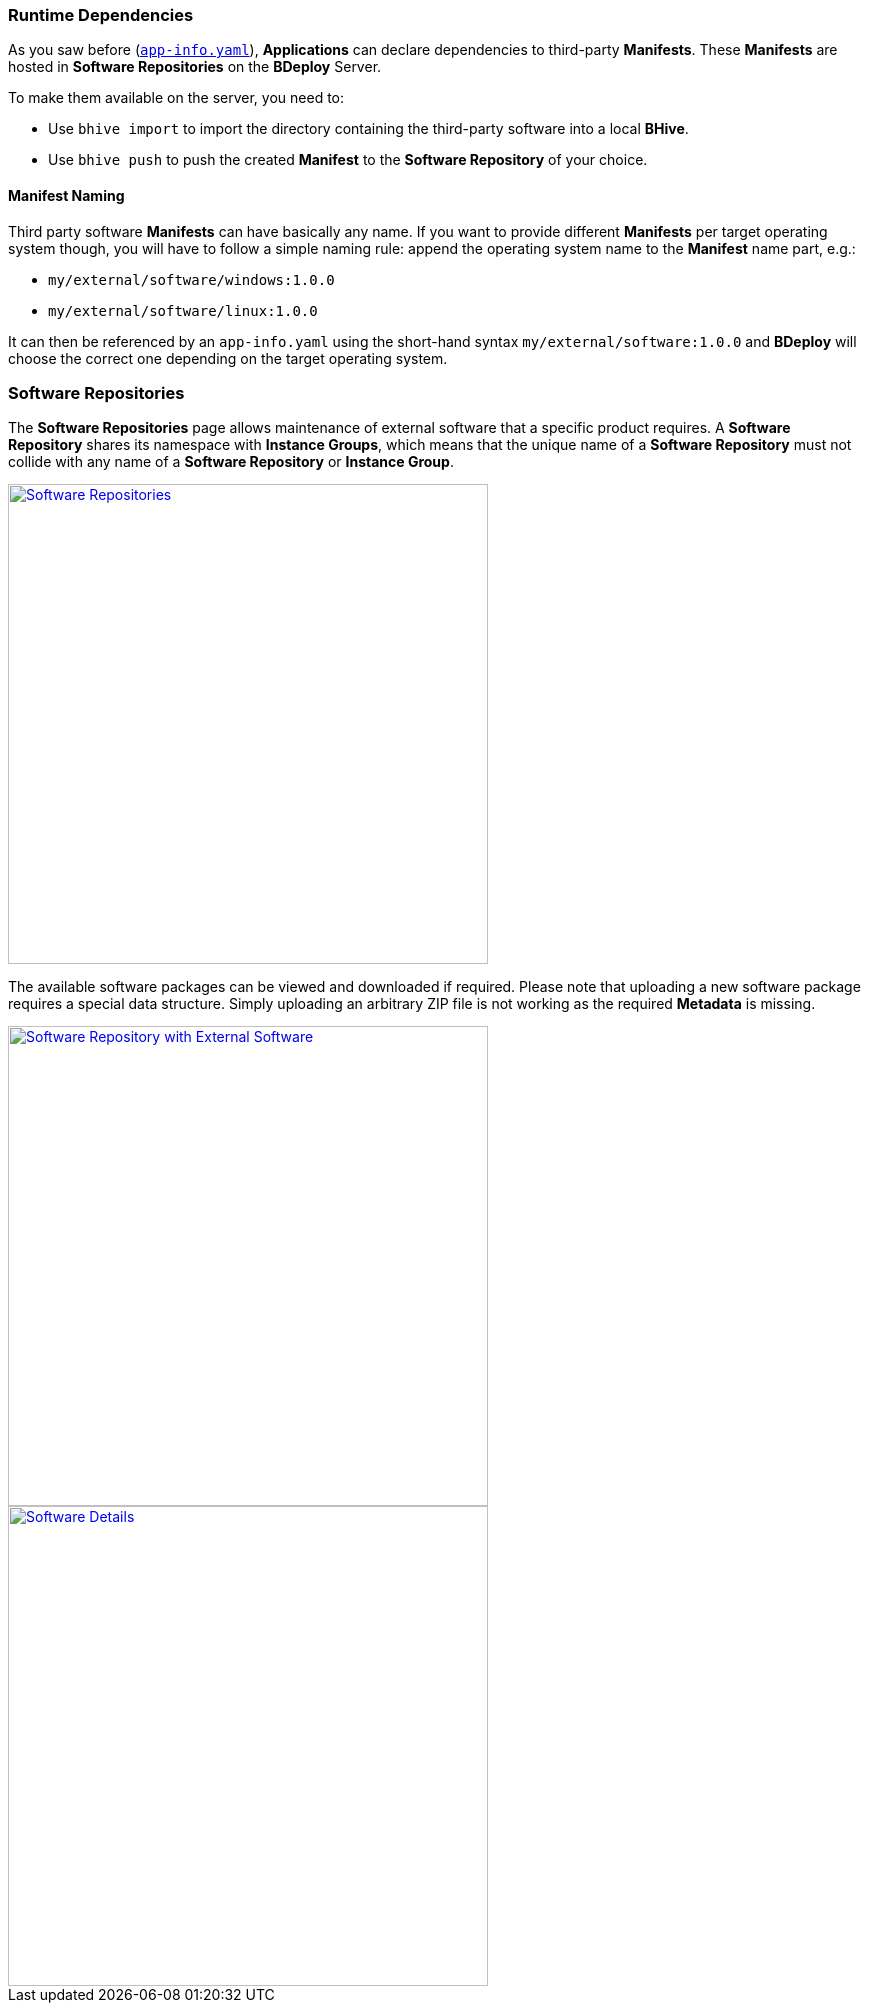 === Runtime Dependencies

As you saw before (`<<_app_info_yaml,app-info.yaml>>`), *Applications* can declare dependencies to third-party *Manifests*. These *Manifests* are hosted in *Software Repositories* on the *BDeploy* Server.

To make them available on the server, you need to:

* Use `bhive import` to import the directory containing the third-party software into a local *BHive*.
* Use `bhive push` to push the created *Manifest* to the *Software Repository* of your choice.

==== Manifest Naming

Third party software *Manifests* can have basically any name. If you want to provide different *Manifests* per target operating system though, you will have to follow a simple naming rule: append the operating system name to the *Manifest* name part, e.g.:

* `my/external/software/windows:1.0.0`
* `my/external/software/linux:1.0.0`

It can then be referenced by an `app-info.yaml` using the short-hand syntax `my/external/software:1.0.0` and *BDeploy* will choose the correct one depending on the target operating system.

=== Software Repositories

The *Software Repositories* page allows maintenance of external software that a specific product requires. A *Software Repository* shares its namespace with *Instance Groups*, which means that the unique name of a *Software Repository* must not collide with any name of a *Software Repository* or *Instance Group*.

image::images/BDeploy_SWRepos.png[Software Repositories,align=center,width=480,link="images/BDeploy_SWRepos.png"]

The available software packages can be viewed and downloaded if required. Please note that uploading a new software package requires a special data structure. Simply uploading an arbitrary ZIP file is not working as the required *Metadata* is missing.

image::images/BDeploy_SWRepo_Ext_Software.png[Software Repository with External Software,align=center,width=480,link="images/BDeploy_SWRepo_Ext_Software.png"]
image::images/BDeploy_SWRepo_Ext_Software_Details.png[Software Details,align=center,width=480,link="images/BDeploy_SWRepo_Ext_Software_Details.png"]
